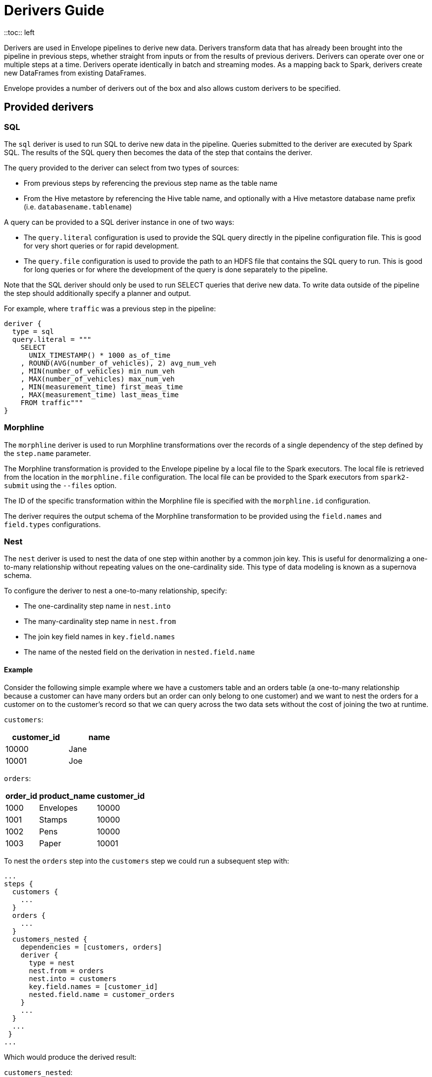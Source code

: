 = Derivers Guide
::toc:: left

Derivers are used in Envelope pipelines to derive new data. Derivers transform data that has already been brought into the pipeline in previous steps, whether straight from inputs or from the results of previous derivers. Derivers can operate over one or multiple steps at a time. Derivers operate identically in batch and streaming modes. As a mapping back to Spark, derivers create new DataFrames from existing DataFrames.

Envelope provides a number of derivers out of the box and also allows custom derivers to be specified.

== Provided derivers

=== SQL

The `sql` deriver is used to run SQL to derive new data in the pipeline. Queries submitted to the deriver are executed by Spark SQL. The results of the SQL query then becomes the data of the step that contains the deriver.

The query provided to the deriver can select from two types of sources:

- From previous steps by referencing the previous step name as the table name
- From the Hive metastore by referencing the Hive table name, and optionally with a Hive metastore database name prefix (i.e. `databasename.tablename`)

A query can be provided to a SQL deriver instance in one of two ways:

- The `query.literal` configuration is used to provide the SQL query directly in the pipeline configuration file. This is good for very short queries or for rapid development.
- The `query.file` configuration is used to provide the path to an HDFS file that contains the SQL query to run. This is good for long queries or for where the development of the query is done separately to the pipeline.

Note that the SQL deriver should only be used to run SELECT queries that derive new data. To write data outside of the pipeline the step should additionally specify a planner and output.

For example, where `traffic` was a previous step in the pipeline:
----
deriver {
  type = sql
  query.literal = """
    SELECT
      UNIX_TIMESTAMP() * 1000 as_of_time
    , ROUND(AVG(number_of_vehicles), 2) avg_num_veh
    , MIN(number_of_vehicles) min_num_veh
    , MAX(number_of_vehicles) max_num_veh
    , MIN(measurement_time) first_meas_time
    , MAX(measurement_time) last_meas_time
    FROM traffic"""
}
----

=== Morphline

The `morphline` deriver is used to run Morphline transformations over the records of a single dependency of the step defined by the `step.name` parameter.

The Morphline transformation is provided to the Envelope pipeline by a local file to the Spark executors. The local file is retrieved from the location in the `morphline.file` configuration. The local file can be provided to the Spark executors from `spark2-submit` using the `--files` option.

The ID of the specific transformation within the Morphline file is specified with the `morphline.id` configuration.

The deriver requires the output schema of the Morphline transformation to be provided using the `field.names` and `field.types` configurations.

=== Nest

The `nest` deriver is used to nest the data of one step within another by a common join key. This is useful for denormalizing a one-to-many relationship without repeating values on the one-cardinality side. This type of data modeling is known as a supernova schema.

To configure the deriver to nest a one-to-many relationship, specify:

- The one-cardinality step name in `nest.into`
- The many-cardinality step name in `nest.from`
- The join key field names in `key.field.names`
- The name of the nested field on the derivation in `nested.field.name`

==== Example

Consider the following simple example where we have a customers table and an orders table (a one-to-many relationship because a customer can have many orders but an order can only belong to one customer) and we want to nest the orders for a customer on to the customer's record so that we can query across the two data sets without the cost of joining the two at runtime.

`customers`:
[options="header", width="30%"]
|===
|customer_id|name
|10000|Jane
|10001|Joe
|===

`orders`:
[options="header", width="30%"]
|===
|order_id|product_name|customer_id
|1000|Envelopes|10000
|1001|Stamps|10000
|1002|Pens|10000
|1003|Paper|10001
|===

To nest the `orders` step into the `customers` step we could run a subsequent step with:

----
...
steps {
  customers {
    ...
  }
  orders {
    ...
  }
  customers_nested {
    dependencies = [customers, orders]
    deriver {
      type = nest
      nest.from = orders
      nest.into = customers
      key.field.names = [customer_id]
      nested.field.name = customer_orders
    }
    ...
  }
  ...
 }
...
----

Which would produce the derived result:

`customers_nested`:
[options="header", cols="1,1,5a"]
|===
|customer_id|name|customer_orders
|10000
|Jane
|
[options="header"]
!===
! order_id ! product_name ! customer_id
! 1000 ! Envelopes ! 10000
! 1001 ! Stamps ! 10000
! 1002 ! Pens ! 10000
!===

|10001
|Joe
|
[options="header"]
!===
! order_id ! product_name ! customer_id
! 1003 ! Paper ! 10001
!===
|===

In Impala if was then written to a Parquet table the data could be queried with syntax like:

  SELECT c.customer_name, COUNT(o.order_id) FROM customers_nested c, c.customer_orders o;

For more information on querying nested tables using Impala, see the link:https://www.cloudera.com/documentation/enterprise/latest/topics/impala_complex_types.html#complex_types_using[complex types documentation].

=== Passthrough

The `passthrough` deriver simply unions all of its dependencies together. All of the dependencies must have the same schema.

=== Pivot

The `pivot` deriver is used to pivot (otherwise known as transpose) key-value-pair data where the derivation has a column per unique key. This can be useful when the source data model of the pipeline defines attributes for an entity via key-value-pairs but the transformed data model of the pipeline should have distinct columns per attribute for simpler and more efficient analytics querying.

To configure the deriver to pivot a previous step that contains attributes for an entity defines as key-value-pairs, specify:

- The name of the previous step to pivot with `step.name`
- The fields that define the entity key with `entity.key.field.names`
- The field that defines the key of the key-value-pairs with `pivot.key.field.name`
- The field that defines the value of the key-value-pairs with `pivot.value.field.name`
- The method to use for retrieving the entity attributes with `pivot.keys.source`. For the deriver to dynamically find the distinct keys of the key-value-pairs use `dynamic`. To provide a static list of keys use `static`.
- The static list of keys with `pivot.keys.list`, when using the `static` method for retrieving pivot keys.

==== Example

Consider the following simple example where we have a key-value-pairs step that captures the attributes of each customer with one record per attribute per customer, and we want to derive a pivoted (transposed) step that captures the same attributes of each customer but with one record per customer.

`customers_kvp`:
[options="header", width="30%"]
|===
|customer_id|key|value
|10000|name|Jane
|10000|state|NY
|10000|balance|50000.0
|10001|name|Joe
|10001|state|CA
|10001|balance|30000.0
|===

To pivot the `customers_kvp` step we could run a subsequent step with:

----
...
steps {
  customers_kvp {
    ...
  }
  customers_pivoted {
    dependencies = [customers_kvp]
    deriver {
      type = pivot
      step.name = customers_kvp
      entity.key.field.names = [customer_id]
      pivot.key.field.name = key
      pivot.value.field.name = value
      pivot.keys.source = dynamic
    }
    ...
  }
  ...
 }
...
----

Which would produce the derived result:

`customers_kvp`:
[options="header", width="30%"]
|===
|customer_id|name|state|balance
|10000|Jane|NY|50000.0
|10001|Joe|CA|30000.0
|===

=== Exclude

The `exclude` deriver executes a `LEFT ANTI JOIN` on two designated dependencies on a set of common fields between the two. Commonly, this deriver is used for easy de-duplication within a pipeline.

The equivalent SQL statement would read:

----
SELECT Left.* FROM Left LEFT ANTI JOIN Right USING (field1, field2)
----

=== Data Quality

The `dq` deriver can be used to perform data quality checks on a dataset using a set of user-defined
rules. Rules can be applied at two scopes: at dataset or row level. For dataset scope, the rules are
evaluated against the dataset as a whole and the derived result is a dataset containing one row per rule indicating a pass or fail. The
schema of the dataset is `name: String, result: Boolean`. For
example, the result might be:

[options="header", width="30%"]
|===
|name|result
|namecheck|true
|agerange|false
|===

Row level scope takes the list of rules and applies them to every row for the defined input dependency.
The results of the checks are appended to the rows as a field of type `map<string, boolean>` called
`results` by default. The results would look something like:

[options="header", width="50%"]
|===
|name|age|results
|Ian|null|{"namenotnull":true,"agerange":false}
|Webster|21|{"namenotnull":true,"agerange":true}
|===

Envelope has a number of built-in rules (see below) but allows for custom user-defined rules via fully-qualified
class name. See the link:configurations.adoc[config guide] for specific configuration parameters.

==== Row Scope Rules

The following row-level rules are provided:

* `checknulls` - check for the null values in one or more fields in a row
* `enum` - check one or more fields against a list of allowed values (non-floating point numerics and strings)
* `range` - check one or more numeric fields is between lower and upper bounds (inclusive)
* `regex` - check one or more string fields against an allowed pattern

==== Dataset Scope Rules

The following rules are defined at the dataset scope:

* `count` - ensure the dataset has an expected count. The count may either statically defined or
loaded as a dependency from another step. If the latter, the Dataset must contain a single row with
a single field of type long.
* `checkschema` - ensure the dataset matches the schema. Currently only supports primitive types.

In addition, any defined row-level rule can be applied at the dataset scope. In this case, the deriver simply logically
ANDs the individual results from each row check into a single boolean result for the rule.

If specifying multiple dependencies, the user must specify to which dependency the dataset-level rules
should be applied using the `dataset` configuration parameter.

If using multiple dataset level checks on the same dataset it is recommended to employ the `cache` hint
on the dependency containing the data to be checked.

==== Example Configuration

An example configuration containing both dataset and row-level DQ derivers is as follows:

```
...

steps {
  dqparams {
    input {
      type = filesystem
      format = json
      path = "hdfs:///tmp/dqparams"
    }
  }

  mydata {
    input {
      type = filesystem
      format = json
      path = "hdfs:///tmp/data"
    }
  }

  checkmydata {
    dependencies = [mydata,dqparams]
    deriver {
      type = dq
      scope = dataset
      dataset = mydata
      rules {
        r1 {
          type = count
          expected.dependency = dqparams
        }
        r2 {
          type = checkschema
          fields = [
            { name = "name", type = "string" },
            { name = "address", type = "string },
            { name = "age", type = "age" }
          ]
        }
        r3 {
          // row-level rule being run in dataset scope
          type = regex
          fields = ["name"]
          regex = "[a-zA-Z' ]{1,}"
        }
        r4 {
          // row-level rule beingf run in dataset scope
          type = enum
          fields = ["name"]
          values = ["Ian","Jeremy","Webster"]
          fieldtype = string
          case-sensitive = false
        }
      }
    }
  }

  checkrows {
    dependencies = [mydata]
    deriver {
      type = dq
      scope = row
      rules {
        r1 {
          type = checknulls
          fields = [ "name", "address", "age" ]
        }
        r2 {
          type = regex
          fields = ["name"]
          regex = "[a-zA-Z' ]{1,}"
        }
        r3 {
          type = range
          fields = ["age"]
          fieldtype = "int"
          range = [0,150]
          ignore-nulls = true
        }
      }
    }
  }
}
...
```

==== Developing Custom Rules

Users wishing to specify custom rules can extend either the `RowRule` or `DatasetRule` interface. Row level rules should implement a `check(Row row)` method returning a boolean result. Dataset
scope rules should implement a `check(Dataset<Row> dataset, Map<String, Dataset<Row>> stepDependencies)`
method which returns a Dataset with a row per rule with the schema `name: String, result: Boolean`.
Row level rules are automatically wrapped in `DatasetRowRuleWrapper` when used in a dataset scope.

The custom rules may also implement the `ProvidesAlias` interface which allows an alias to be used instead of the fully-qualified class name in Envelope config files. The implementation must be placed in a `META-INF/services/com.cloudera.labs.envelope.derive.dq.DatasetRule` or `META-INF/services/com.cloudera.labs.envelope.derive.dq.RowRule` file on the classpath.

== Custom derivers

In cases that Envelope does not provide a deriver that meets the requirements for a particular derivation a custom deriver can be developed and provided instead.

Envelope is pluggable so that Envelope itself does not need to be modified. Instead a separate jar that only contains the deriver(s) for the pipeline can be created.

To create a new deriver, first start a new Java or Scala project that has a dependency on the Envelope version you are using. You do not need to include Envelope in the packaged jar.

For example, if you are using Maven:

----
<dependency>
  <groupId>com.cloudera.labs</groupId>
  <artifactId>envelope-core</artifactId>
  <version>**Envelope version being used here**</version>
  <scope>provided</scope>
</dependency>
----

With the configured project you can develop the deriver by adding a class that implements the link:https://github.com/cloudera-labs/envelope/blob/master/src/main/java/com/cloudera/labs/envelope/derive/Deriver.java[Deriver] interface.

The two methods in the interface are:

- `configure` to receive the configurations of the `deriver` section of the step. This can be used to retrieve any custom configurations required by the deriver.
- `derive` to run a derivation. The `dependencies` argument provides the name and Spark DataFrame for each of the dependencies of the step that contains the deriver. The return value is the DataFrame that represents the derivation. Access to the SparkSession object is available from the static method `Contexts#getSparkSession`.

To reference the deriver in your pipeline simply use the deriver's fully qualified class name (or alias--see below) as the deriver type. For example:

----
...
deriver {
   type = com.yourcompany.envelope.deriver.CustomDeriver
   customproperty1 = ...
   ...
}
...
----

=== Using Aliases

To use an alias in configuration files, Envelope needs to be able to find your class. First, your class will need to implement the `ProvidesAlias` interface. Next, place the implementation's fully qualified class name in a `META-INF/services/com.cloudera.labs.envelope.deriver.Deriver` file on the class path - the usual method is to package the file with your JAR.

=== Adding at runtime

With the project compiled into a jar file the deriver can be submitted as part of the Envelope pipeline similarly to:

  spark2-submit --jars customderiver.jar envelope-*.jar pipeline.conf

The jar file can contain multiple derivers, and other pluggable classes such as custom inputs, outputs, etc.

When developing a custom deriver keep in mind:

- Derivers are only for deriving new data, and should not lead to side effects outside of the deriver, such as writing to an output or changing external metadata.
- Derivers are often highly reusable, so avoid hard-coding values or field names into the deriver and have them be given at runtime through configuration instead.
- Derivers are usually most efficient when they operate only on the Dataset/DataFrame API. If possible avoid converting to the RDD API and then back again.
- You can look at the code of the provided derivers for hints as to how structure your own deriver.
- There are utility classes in the .utils package that may already provide some of the functionality you need to put together your derivation logic.
